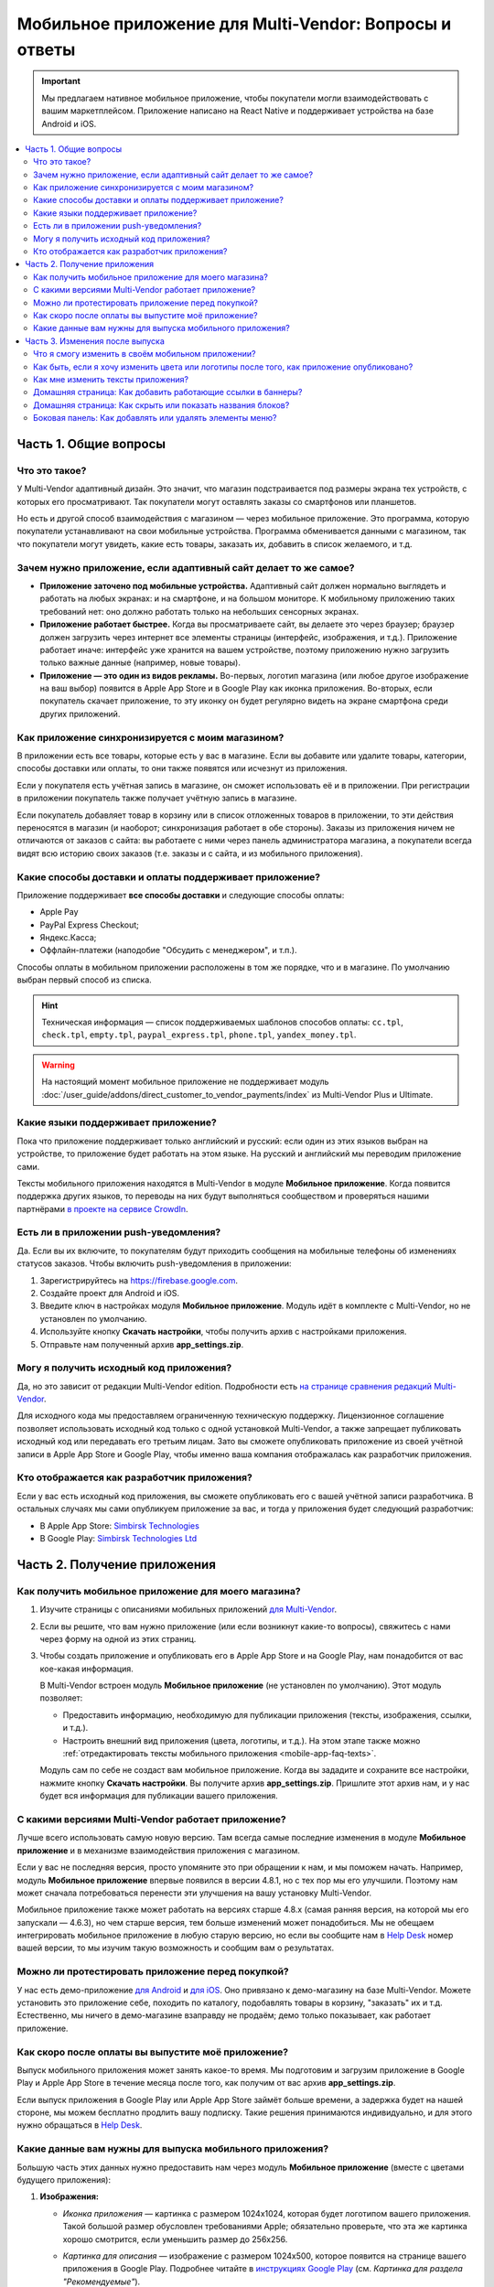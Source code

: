 *******************************************************
Мобильное приложение для Multi-Vendor: Вопросы и ответы
*******************************************************

.. important::

    Мы предлагаем нативное мобильное приложение, чтобы покупатели могли взаимодействовать с вашим маркетплейсом. Приложение написано на React Native и поддерживает устройства на базе Android и iOS.

.. contents::
   :local:

======================
Часть 1. Общие вопросы
======================

--------------
Что это такое?
--------------

У Multi-Vendor адаптивный дизайн. Это значит, что магазин подстраивается под размеры экрана тех устройств, с которых его просматривают. Так покупатели могут оставлять заказы со смартфонов или планшетов.

Но есть и другой способ взаимодействия с магазином — через мобильное приложение. Это программа, которую покупатели устанавливают на свои мобильные устройства. Программа обменивается данными с магазином, так что покупатели могут увидеть, какие есть товары, заказать их, добавить в список желаемого, и т.д.

----------------------------------------------------------------
Зачем нужно приложение, если адаптивный сайт делает то же самое?
----------------------------------------------------------------

* **Приложение заточено под мобильные устройства.** Адаптивный сайт должен нормально выглядеть и работать на любых экранах: и на смартфоне, и на большом мониторе. К мобильному приложению таких требований нет: оно должно работать только на небольших сенсорных экранах.

* **Приложение работает быстрее.** Когда вы просматриваете сайт, вы делаете это через браузер; браузер должен загрузить через интернет все элементы страницы (интерфейс, изображения, и т.д.). Приложение работает иначе: интерфейс уже хранится на вашем устройстве, поэтому приложению нужно загрузить только важные данные (например, новые товары).

* **Приложение — это один из видов рекламы.** Во-первых, логотип магазина (или любое другое изображение на ваш выбор) появится в Apple App Store и в Google Play как иконка приложения. Во-вторых, если покупатель скачает приложение, то эту иконку он будет регулярно видеть на экране смартфона среди других приложений.

  .. fancybox:: img/responsive_vs_mobile.png
      :alt: Мобильное приложение в сравнении с адаптивным сайтом на Multi-Vendor.

.. _mobile-app-faq-sync:

-------------------------------------------------
Как приложение синхронизируется с моим магазином?
-------------------------------------------------

В приложении есть все товары, которые есть у вас в магазине. Если вы добавите или удалите товары, категории, способы доставки или оплаты, то они также появятся или исчезнут из приложения.

Если у покупателя есть учётная запись в магазине, он сможет использовать её и в приложении. При регистрации в приложении покупатель также получает учётную запись в магазине.

Если покупатель добавляет товар в корзину или в список отложенных товаров в приложении, то эти действия переносятся в магазин (и наоборот; синхронизация работает в обе стороны). Заказы из приложения ничем не отличаются от заказов с сайта: вы работаете с ними через панель администратора магазина, а покупатели всегда видят всю историю своих заказов (т.е. заказы и с сайта, и из мобильного приложения).

--------------------------------------------------------
Какие способы доставки и оплаты поддерживает приложение?
--------------------------------------------------------

Приложение поддерживает **все способы доставки** и следующие способы оплаты:

* Apple Pay

* PayPal Express Checkout;

* Яндекс.Касса;

* Оффлайн-платежи (наподобие "Обсудить с менеджером", и т.п.).

Способы оплаты в мобильном приложении расположены в том же порядке, что и в магазине. По умолчанию выбран первый способ из списка.

.. hint::

    Техническая информация — список поддерживаемых шаблонов способов оплаты: ``cc.tpl``, ``check.tpl``, ``empty.tpl``, ``paypal_express.tpl``, ``phone.tpl``, ``yandex_money.tpl``.
    
.. warning::   
    На настоящий момент мобильное приложение не поддерживает модуль :doc:`/user_guide/addons/direct_customer_to_vendor_payments/index` из Multi-Vendor Plus и Ultimate.

------------------------------------
Какие языки поддерживает приложение?
------------------------------------

Пока что приложение поддерживает только английский и русский: если один из этих языков выбран на устройстве, то приложение будет работать на этом языке. На русский и английский мы переводим приложение сами.

Тексты мобильного приложения находятся в Multi-Vendor в модуле **Мобильное приложение**. Когда появится поддержка других языков, то переводы на них будут выполняться сообществом и проверяться нашими партнёрами `в проекте на сервисе CrowdIn <https://crowdin.com/project/cs-cart-latest>`_.

.. fancybox:: img/crowdin_project.png
    :alt: Проект по переводу Multi-Vendor на сервисе CrowdIn.

--------------------------------------
Есть ли в приложении push-уведомления?
--------------------------------------

Да. Если вы их включите, то покупателям будут приходить сообщения на мобильные телефоны об изменениях статусов заказов. Чтобы включить push-уведомления в приложении:

#. Зарегистрируйтесь на `https://firebase.google.com <https://firebase.google.com>`_.

#. Создайте проект для Android и iOS.

#. Введите ключ в настройках модуля **Мобильное приложение**. Модуль идёт в комплекте с Multi-Vendor, но не установлен по умолчанию.

#. Используйте кнопку **Скачать настройки**, чтобы получить архив с настройками приложения.

#. Отправьте нам полученный архив **app_settings.zip**.

----------------------------------------
Могу я получить исходный код приложения?
----------------------------------------

Да, но это зависит от редакции Multi-Vendor edition. Подробности есть `на странице сравнения редакций Multi-Vendor <https://multivendor.cs-cart.ru/#compare>`_.

Для исходного кода мы предоставляем ограниченную техническую поддержку. Лицензионное соглашение позволяет использовать исходный код только с одной установкой Multi-Vendor, а также запрещает публиковать исходный код или передавать его третьим лицам. Зато вы сможете опубликовать приложение из своей учётной записи в Apple App Store и Google Play, чтобы именно ваша компания отображалась как разработчик приложения.

--------------------------------------------
Кто отображается как разработчик приложения?
--------------------------------------------

Если у вас есть исходный код приложения, вы сможете опубликовать его с вашей учётной записи разработчика. В остальных случаях мы сами опубликуем приложение за вас, и тогда у приложения будет следующий разработчик:

* В Apple App Store: `Simbirsk Technologies <https://itunes.apple.com/us/developer/simbirsk-technologies/id393297240>`_

* В Google Play: `Simbirsk Technologies Ltd <https://play.google.com/store/apps/developer?id=Simbirsk+Technologies+Ltd>`_


=============================
Часть 2. Получение приложения
=============================

-----------------------------------------------------
Как получить мобильное приложение для моего магазина?
-----------------------------------------------------

#. Изучите страницы с описаниями мобильных приложений `для Multi-Vendor <https://www.cs-cart.com/multivendor-mobile-application.html>`_.

#. Если вы решите, что вам нужно приложение (или если возникнут какие-то вопросы), свяжитесь с нами через форму на одной из этих страниц.

#. Чтобы создать приложение и опубликовать его в Apple App Store и на Google Play, нам понадобится от вас кое-какая информация.

   В Multi-Vendor встроен модуль **Мобильное приложение** (не установлен по умолчанию). Этот модуль позволяет:

   * Предоставить информацию, необходимую для публикации приложения (тексты, изображения, ссылки, и т.д.).

   * Настроить внешний вид приложения (цвета, логотипы, и т.д.). На этом этапе также можно :ref:`отредактировать тексты мобильного приложения <mobile-app-faq-texts>`.

     .. fancybox:: img/mobile_app_color_editing.png
         :alt: Интерфейс для редактирования цветов в мобильном приложении.

   Модуль сам по себе не создаст вам мобильное приложение. Когда вы зададите и сохраните все настройки, нажмите кнопку **Скачать настройки**. Вы получите архив **app_settings.zip**. Пришлите этот архив нам, и у нас будет вся информация для публикации вашего приложения.

---------------------------------------------------
С какими версиями Multi-Vendor работает приложение?
---------------------------------------------------

Лучше всего использовать самую новую версию. Там всегда самые последние изменения в модуле **Мобильное приложение** и в механизме взаимодействия приложения с магазином.

Если у вас не последняя версия, просто упомяните это при обращении к нам, и мы поможем начать. Например, модуль **Мобильное приложение** впервые появился в версии 4.8.1, но с тех пор мы его улучшили. Поэтому нам может сначала потребоваться перенести эти улучшения на вашу установку Multi-Vendor.

Мобильное приложение также может работать на версиях старше 4.8.x (самая ранняя версия, на которой мы его запускали — 4.6.3), но чем старше версия, тем больше изменений может понадобиться. Мы не обещаем интегрировать мобильное приложение в любую старую версию, но если вы сообщите нам в `Help Desk <https://helpdesk.cs-cart.com>`_ номер вашей версии, то мы изучим такую возможность и сообщим вам о результатах.

--------------------------------------------------
Можно ли протестировать приложение перед покупкой?
--------------------------------------------------

У нас есть демо-приложение `для Android <https://play.google.com/store/apps/details?id=com.simtech.multivendor>`_ и `для iOS <https://itunes.apple.com/app/multi-vendor-app-by-cs-cart/id1304872157>`_. Оно привязано к демо-магазину на базе Multi-Vendor. Можете установить это приложение себе, походить по каталогу, подобавлять товары в корзину, "заказать" их и т.д. Естественно, мы ничего в демо-магазине взаправду не продаём; демо только показывает, как работает приложение.

---------------------------------------------------
Как скоро после оплаты вы выпустите моё приложение?
---------------------------------------------------

Выпуск мобильного приложения может занять какое-то время. Мы подготовим и загрузим приложение в Google Play и Apple App Store в течение месяца после того, как получим от вас архив **app_settings.zip**.

Если выпуск приложения в Google Play или Apple App Store займёт больше времени, а задержка будет на нашей стороне, мы можем бесплатно продлить вашу подписку. Такие решения принимаются индивидуально, и для этого нужно обращаться в `Help Desk <https://helpdesk.cs-cart.com>`_.

---------------------------------------------------------
Какие данные вам нужны для выпуска мобильного приложения?
---------------------------------------------------------

Большую часть этих данных нужно предоставить нам через модуль **Мобильное приложение** (вместе с цветами будущего приложения):

#. **Изображения:**

   * *Иконка приложения* — картинка с размером 1024x1024, которая будет логотипом вашего приложения. Такой большой размер обусловлен требованиями Apple; обязательно проверьте, что эта же картинка хорошо смотрится, если уменьшить размер до 256x256.

   * *Картинка для описания* — изображение с размером 1024x500, которое появится на странице вашего приложения в Google Play. Подробнее читайте в `инструкциях Google Play <https://support.google.com/googleplay/android-developer/answer/1078870?hl=ru>`_ (см. *Картинка для раздела "Рекомендуемые"*).

   * *Заставка* — изображение в двух вариантах (вертикальное 1536x2208 и горизонтальное 2208x1536). Заставка будет отображаться при запуске приложения на мобильном устройстве.

     .. note::

         В Apple App Store и Google Play не принимаются изображения с прозрачным фоном (т.е. с альфа-каналом). Поэтому уберите альфа-канал перед загрузкой изображений. Самый простой способ это сделать — открыть изображение и сохранить его в формате JPG. В PNG-картинках альфа-канал может быть или не быть, а в JPG его точно нет.

#. **Информация о приложении:**

   * *Название приложения* — до 30 символов.

   * *Краткое описание приложения* — до 80 символов.

   * *Полное описание приложения* — до 4000 символов.

#. **Ваша контактная информация:**

   * *Email поддержки* — электронный адрес, по которому покупатели будут слать вам отзывы о приложении. Этот адрес появится на странице приложения в Google Play и Apple App Store.

   * *Ссылка на политику конфиденциальности* — ссылка на страницу вашего магазина, где находится ваша политика конфиденциальности.

.. important::

    Перед тем, как мы выпустим приложение в Google Play и Apple App Store, мы предоставим вам тестовое приложение либо для Android, либо для iOS. В зависимости от того, на какой системе вы хотите его протестировать, пришлите нам ваш электронный адрес либо от Google Play, либо от Apple App Store.

.. fancybox:: img/mobile_app_general_settings.png
    :alt: Интерфейс для редактирования изображений и описаний мобильного приложения.


================================
Часть 3. Изменения после выпуска
================================

--------------------------------------------------
Что я смогу изменить в своём мобильном приложении?
--------------------------------------------------

После того, как приложение выпущено, оно будет автоматически :ref:`обмениваться данными с магазином <mobile-app-faq-sync>`. Но вы также можете внести изменения во внешний вид магазина без нашей помощи и без необходимости для ваших покупателей обновлять приложение. Вот что вы можете изменить:

#. **Содержимое домашней страницы.** Вы можете добавить туда :doc:`блоки </user_guide/look_and_feel/layouts/blocks/index>` 5 разных типов:

   * Баннеры

   * Категории

   * Продавцы

   * Товары

   * Страницы

     .. fancybox:: img/mobile_app_layout.png
         :alt: Редактор цветов мобильного приложения.

#. **Ссылки в нижнем меню боковой панели.** Верхнее боковое меню (с иконками) всегда остаётся неизменным, а нижнее меню можно настраивать: добавлять и удалять оттуда пункты.

   .. important::

       Изменять домашнюю страницу и боковое меню нужно в панели администратора магазина. Откройте страницу **Дизайн → Макеты** и переключитесь на макет **MobileAppLayout**. Он появится только при установленном модуле **Мобильное приложение**.

------------------------------------------------------------------------------------------
Как быть, если я хочу изменить цвета или логотипы после того, как приложение опубликовано?
------------------------------------------------------------------------------------------

Если вы внесёте изменения в настройки модуля **Мобильное приложение** (например, измените цвета или включите push-уведомления), то эти изменения не появятся в опубликованном приложении автоматически.

#. Внесите изменения и сохраните их.

#. Нажмите кнопку **Скачать настройки**, чтобы снова получить из модуля архив **app_settings.zip**.

#. Пришлите архив нам, и мы применим изменения.

   .. fancybox:: img/mobile_app_color_editing.png
       :alt: Редактор цветов мобильного приложения.

   .. important::

       У некоторых планов есть ограничения по количеству запросов на изменение приложения (на странице приложения это называется "tweaks on request", т.е. "изменения в приложении по вашему запросу").

.. _mobile-app-faq-texts:

-----------------------------------
Как мне изменить тексты приложения?
-----------------------------------

Тексты приложения являются частью модуля **Мобильное приложение**, и их можно редактировать в панели администратора магазина. Редактирование текстов работает так же, как :doc:`перевод Multi-Vendor </user_guide/look_and_feel/languages/translate>`:

#. Откройте страницу **Языки → Переводы**. 

#. Введите ``mobile_app.mobile_`` в поисковой строке в боковой панели справа — так в результатах поиска будут тексты, которые используются в мобильном приложении.

#. После того, как вы изменили тексты и сохранили свои изменения, скачайте архив **app_settings.zip** из настроек модуля **Мобильное приложение** и пришлите архив нам.

   .. fancybox:: img/mobile_app_texts.png
       :alt: Поиск текстов мобильного приложения в панели администратора Multi-Vendor.

   .. important::

       У некоторых планов есть ограничения по количеству запросов на изменение приложения (на странице приложения это называется "tweaks on request", т.е. "изменения в приложении по вашему запросу").

------------------------------------------------------------
Домашняя страница: Как добавить работающие ссылки в баннеры?
------------------------------------------------------------

Как было сказано выше, на домашней странице в макете **MobileAppLayout** можно создать блок с баннерами. Если на сайте вы могли ввести для баннера URL вида ``https://example.com/category/product`` чтобы сослаться на товар, то в мобильном приложении это не сработает: приложение не использует ссылки для обращения к своим объектам. Поэтому у нас есть особый формат для ссылок в баннерах:

* **Страница** *index.php?dispatch=pages.view&page_id=23*

* **Товар:** *index.php?dispatch=products.view&product_id=230*

* **Категория:** *index.php?dispatch=categories.view&category_id=174*

* **Продавец:** *index.php?dispatch=companies.products&company_id=2*

* **Заказ:** *index.php?dispatch=orders.details&order_id=115* (только если покупатель авторизован)

* **Профиль:** *index.php?dispatch=profiles.update&user_id=3* (только если покупатель авторизован)

Например, чтобы сослаться в баннере на товар #248, введите следующее значение в поле **URL**:

.. code-block:: none

    index.php?dispatch=products.view&product_id=248

.. fancybox:: img/mobile_app_banners.png
    :alt: Устанавливаем для баннера URL, который будет работать и в Multi-Vendor, и в мобильном приложении.

.. hint::

    Этот формат ссылок также работает у баннеров в главном магазине и не зависит от изменений URL (например, если изменится доменное имя, магазин переедет в другую подпапку, или изменится SEO-имя объекта).

-----------------------------------------------------------
Домашняя страница: Как скрыть или показать названия блоков?
-----------------------------------------------------------

Названия блоков на главной странице приложения могут появляться, а могут не появляться. Это зависит от оболочки, которую вы выберете для блока в панели администратора вашего магазина.

Откройте страницу **Дизайн → Макеты** и выберите макет **MobileAppLayout**. Перейдите на вкладку **Homepage** и нажмите на иконку шестерёнки у нужного блока, чтобы открыть его настройки. Так вы сможете выбрать оболочку для блока:

* Выберите ``--``, если хотите скрыть заголовок блока на домашней странице в приложении.

* Выберите любую другую оболочку, если хотите, чтобы заголовок отображался.

  .. fancybox:: img/wrappers.png
      :alt: Оболочка блока в Multi-Vendor определяет, появится ли заголовок у блока на домашней странице в мобильном приложении.

--------------------------------------------------------
Боковая панель: Как добавлять или удалять элементы меню?
--------------------------------------------------------

Верхнее меню боковой панели (Главная, Корзина, Отложенные товары, Мой профиль, Заказы) всегда остаётся неизменным. Нижнее меню можно настроить из панели администратора вашего магазина.

#. Откройте страницу **Дизайн → Макеты**.

#. Выберите справа макет **MobileAppLayout**.

#. Перейдите на вкладку **Sidebar menu**.

#. Нажмите на иконку с изображением шестерёнки у блока **Pages**.

#. Откроются настройки блока. Перейдите на вкладку **Контент**. Здесь вы сможете выбрать страницы, которые должны появиться в боковой панели мобильного приложения.

   .. fancybox:: img/sidebar_menu.png
       :alt: Элементы меню в Multi-Vendor и в мобильном приложении.
